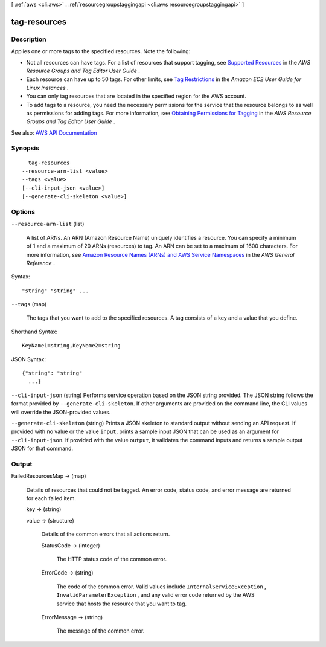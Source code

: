 [ :ref:`aws <cli:aws>` . :ref:`resourcegroupstaggingapi <cli:aws resourcegroupstaggingapi>` ]

.. _cli:aws resourcegroupstaggingapi tag-resources:


*************
tag-resources
*************



===========
Description
===========



Applies one or more tags to the specified resources. Note the following:

 

 
* Not all resources can have tags. For a list of resources that support tagging, see `Supported Resources <http://docs.aws.amazon.com/awsconsolehelpdocs/latest/gsg/supported-resources.html>`_ in the *AWS Resource Groups and Tag Editor User Guide* . 
 
* Each resource can have up to 50 tags. For other limits, see `Tag Restrictions <http://docs.aws.amazon.com/AWSEC2/latest/UserGuide/Using_Tags.html#tag-restrictions>`_ in the *Amazon EC2 User Guide for Linux Instances* . 
 
* You can only tag resources that are located in the specified region for the AWS account. 
 
* To add tags to a resource, you need the necessary permissions for the service that the resource belongs to as well as permissions for adding tags. For more information, see `Obtaining Permissions for Tagging <http://docs.aws.amazon.com/awsconsolehelpdocs/latest/gsg/obtaining-permissions-for-tagging.html>`_ in the *AWS Resource Groups and Tag Editor User Guide* . 
 



See also: `AWS API Documentation <https://docs.aws.amazon.com/goto/WebAPI/resourcegroupstaggingapi-2017-01-26/TagResources>`_


========
Synopsis
========

::

    tag-resources
  --resource-arn-list <value>
  --tags <value>
  [--cli-input-json <value>]
  [--generate-cli-skeleton <value>]




=======
Options
=======

``--resource-arn-list`` (list)


  A list of ARNs. An ARN (Amazon Resource Name) uniquely identifies a resource. You can specify a minimum of 1 and a maximum of 20 ARNs (resources) to tag. An ARN can be set to a maximum of 1600 characters. For more information, see `Amazon Resource Names (ARNs) and AWS Service Namespaces <http://docs.aws.amazon.com/general/latest/gr/aws-arns-and-namespaces.html>`_ in the *AWS General Reference* .

  



Syntax::

  "string" "string" ...



``--tags`` (map)


  The tags that you want to add to the specified resources. A tag consists of a key and a value that you define.

  



Shorthand Syntax::

    KeyName1=string,KeyName2=string




JSON Syntax::

  {"string": "string"
    ...}



``--cli-input-json`` (string)
Performs service operation based on the JSON string provided. The JSON string follows the format provided by ``--generate-cli-skeleton``. If other arguments are provided on the command line, the CLI values will override the JSON-provided values.

``--generate-cli-skeleton`` (string)
Prints a JSON skeleton to standard output without sending an API request. If provided with no value or the value ``input``, prints a sample input JSON that can be used as an argument for ``--cli-input-json``. If provided with the value ``output``, it validates the command inputs and returns a sample output JSON for that command.



======
Output
======

FailedResourcesMap -> (map)

  

  Details of resources that could not be tagged. An error code, status code, and error message are returned for each failed item.

  

  key -> (string)

    

    

  value -> (structure)

    

    Details of the common errors that all actions return.

    

    StatusCode -> (integer)

      

      The HTTP status code of the common error.

      

      

    ErrorCode -> (string)

      

      The code of the common error. Valid values include ``InternalServiceException`` , ``InvalidParameterException`` , and any valid error code returned by the AWS service that hosts the resource that you want to tag.

      

      

    ErrorMessage -> (string)

      

      The message of the common error.

      

      

    

  

